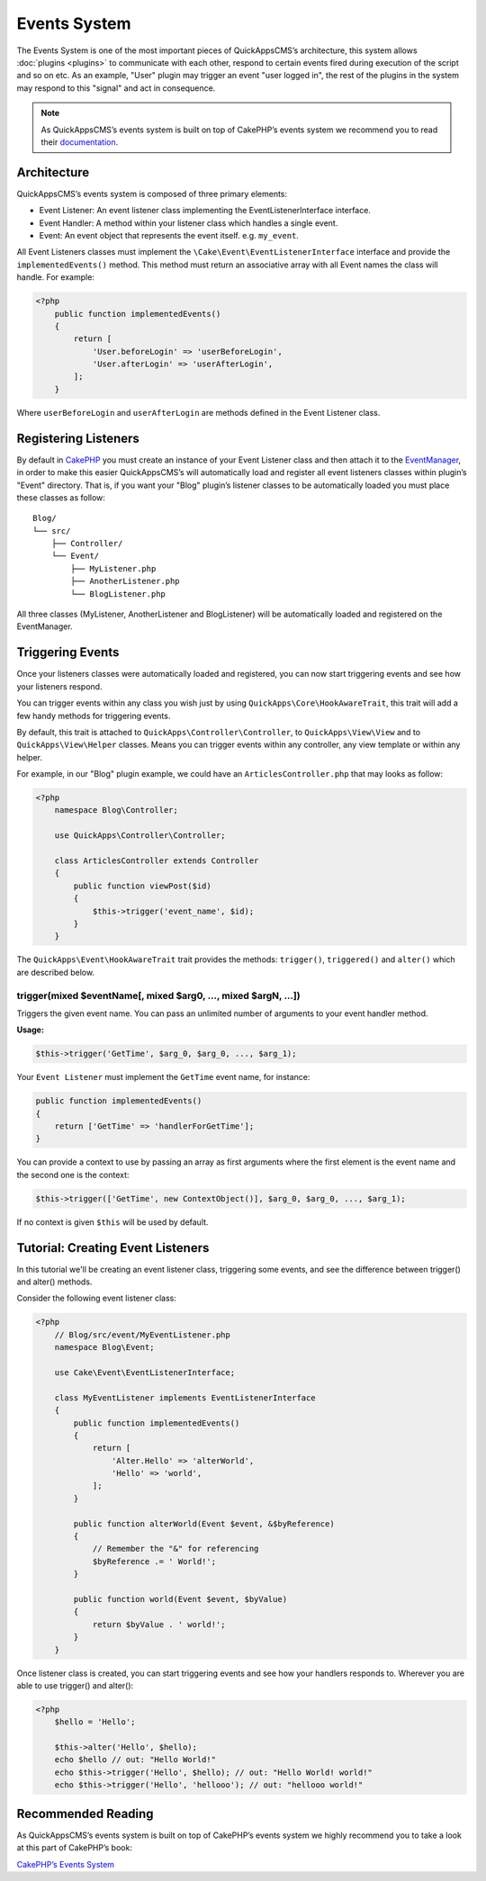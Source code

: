 Events System
#############

The Events System is one of the most important pieces of QuickAppsCMS’s
architecture, this system allows :doc:`plugins <plugins>` to communicate with
each other, respond to certain events fired during execution of the script and
so on etc. As an example, "User" plugin may trigger an event "user logged in",
the rest of the plugins in the system may respond to this "signal" and act in
consequence.

.. note::

    As QuickAppsCMS’s events system is built on top of CakePHP’s events system we
    recommend you to read their `documentation <http://book.cakephp.org/3.0/en
    /core-libraries/events.html>`__.

Architecture
============

QuickAppsCMS’s events system is composed of three primary elements:

-  Event Listener: An event listener class implementing the EventListenerInterface
   interface.
-  Event Handler: A method within your listener class which handles a single event.
-  Event: An event object that represents the event itself. e.g. ``my_event``.

All Event Listeners classes must implement the
``\Cake\Event\EventListenerInterface`` interface and provide the
``implementedEvents()`` method. This method must return an associative array with
all Event names the class will handle. For example:

.. code:: php

    <?php
        public function implementedEvents()
        {
            return [
                'User.beforeLogin' => 'userBeforeLogin',
                'User.afterLogin' => 'userAfterLogin',
            ];
        }

Where ``userBeforeLogin`` and ``userAfterLogin`` are methods defined in the
Event Listener class.

Registering Listeners
=====================

By default in `CakePHP <http://book.cakephp.org/3.0/en/core-libraries/events.html
#registering-listeners>`_ you must create an instance of your Event Listener class
and then attach it to the `EventManager <http://book.cakephp.org/3.0/en/core-
libraries/events.html#global-event-manager>`__, in order to make this easier
QuickAppsCMS’s will automatically load and register all event listeners classes
within plugin’s "Event" directory. That is, if you want your "Blog" plugin’s
listener classes to be automatically loaded you must place these classes as follow:

::

    Blog/
    └── src/
        ├── Controller/
        └── Event/
            ├── MyListener.php
            ├── AnotherListener.php
            └── BlogListener.php

All three classes (MyListener, AnotherListener and BlogListener) will be
automatically loaded and registered on the EventManager.


Triggering Events
=================

Once your listeners classes were automatically loaded and registered, you can now
start triggering events and see how your listeners respond.

You can trigger events within any class you wish just by using
``QuickApps\Core\HookAwareTrait``, this trait will add a few handy methods for
triggering events.

By default, this trait is attached to ``QuickApps\Controller\Controller``, to
``QuickApps\View\View`` and to ``QuickApps\View\Helper`` classes. Means you can
trigger events within any controller, any view template or within any helper.

For example, in our "Blog" plugin example, we could have an
``ArticlesController.php`` that may looks as follow:

.. code:: php

    <?php
        namespace Blog\Controller;

        use QuickApps\Controller\Controller;

        class ArticlesController extends Controller
        {
            public function viewPost($id)
            {
                $this->trigger('event_name', $id);
            }
        }

The ``QuickApps\Event\HookAwareTrait`` trait provides the methods: ``trigger()``,
``triggered()`` and ``alter()`` which are described below.


trigger(mixed $eventName[, mixed $arg0, ..., mixed $argN, ...])
---------------------------------------------------------------

Triggers the given event name. You can pass an unlimited number of
arguments to your event handler method.

**Usage:**

.. code:: php

    $this->trigger('GetTime', $arg_0, $arg_0, ..., $arg_1);

Your ``Event Listener`` must implement the ``GetTime`` event name, for
instance:

.. code:: php

    public function implementedEvents()
    {
        return ['GetTime' => 'handlerForGetTime'];
    }

You can provide a context to use by passing an array as first arguments
where the first element is the event name and the second one is the
context:

.. code:: php

    $this->trigger(['GetTime', new ContextObject()], $arg_0, $arg_0, ..., $arg_1);

If no context is given ``$this`` will be used by default.

.. php:function:: triggered(string $eventName = null)

    Retrieves the number of times an event was triggered, or the complete list
    of events that were triggered. For example::

        $this->triggered('event_name');
        // may returns: 10

    If used with no arguments the full list of event and counters will be
    returned::

        $this->triggered();
        // may produce:
        [
            'event_name' => 10,
            'another_event_name' => 5,
            ...
            'User.loggin' => 1,
            'Block.Menu.beforeSave' => 1,
        ]

.. php:function:: alter(mixed $eventName[, mixed $arg0, ..., mixed $arg14])

    Similar to ``trigger()`` but aimed to alter the given arguments. You can pass up
    to 15 arguments by reference. The main difference with ``trigger()`` is that
    ``alert()`` **will prefix event names** with the ``Alter.`` word, so invoking
    "alter_this" will actually triggers the event name "Alter.alter_this"::

        $this->alter('Time', $arg_0, $arg_0, ..., $arg_1);

    Your ``Event Listener`` must implement the event name ``Alter.Time``::

        public function implementedEvents()
        {
            return ['Alter.Time' => 'handlerForAlterTime'];
        }

    (Note the ``Alter.`` prefix).

    You can provide a context to use by passing an array as first arguments where
    the first element is the event name and the second one is the context::

        $this->alter(['Time', new ContextObject()], $arg0, $arg1, ...);

    If no context is given ``$this`` will be used by default.


Tutorial: Creating Event Listeners
==================================

In this tutorial we'll be creating an event listener class, triggering some events,
and see the difference between trigger() and alter() methods.

Consider the following event listener class:

.. code:: php

    <?php
        // Blog/src/event/MyEventListener.php
        namespace Blog\Event;

        use Cake\Event\EventListenerInterface;

        class MyEventListener implements EventListenerInterface
        {
            public function implementedEvents()
            {
                return [
                    'Alter.Hello' => 'alterWorld',
                    'Hello' => 'world',
                ];
            }

            public function alterWorld(Event $event, &$byReference)
            {
                // Remember the "&" for referencing
                $byReference .= ' World!';
            }

            public function world(Event $event, $byValue)
            {
                return $byValue . ' world!';
            }
        }

Once listener class is created, you can start triggering events and see how your
handlers responds to. Wherever you are able to use trigger() and alter():

.. code:: php

    <?php
        $hello = 'Hello';

        $this->alter('Hello', $hello);
        echo $hello // out: "Hello World!"
        echo $this->trigger('Hello', $hello); // out: "Hello World! world!"
        echo $this->trigger('Hello', 'hellooo'); // out: "hellooo world!"


Recommended Reading
===================

As QuickAppsCMS’s events system is built on top of CakePHP’s events system we highly
recommend you to take a look at this part of CakePHP’s book:

`CakePHP’s Events
System <http://book.cakephp.org/3.0/en/core-libraries/events.html>`__

.. meta::
    :title lang=en: Events System
    :keywords lang=en: events,events system,event,trigger,hook,alter,hooktag,listeners,listener,event listener
